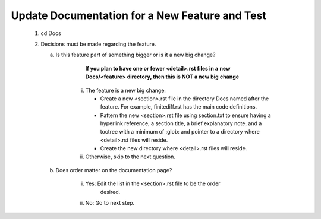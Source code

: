 .. _doc_update:

Update Documentation for a New Feature and Test
===============================================

   #. cd Docs
   #. Decisions must be made regarding the feature.

      a. Is this feature part of something bigger or is it a new big change?
          
             **If you plan to have one or fewer <detail>.rst files in a**
             **new Docs/<feature> directory, then this is NOT a new big** 
             **change**

          i. The feature is a new big change:
             
             * Create a new <section>.rst file in the directory Docs named after the feature.  For example, finitediff.rst has the main code definitions. 

             * Pattern the new <section>.rst file using section.txt to ensure having a hyperlink reference, a section title, a brief explanatory note, and a toctree with a minimum of :glob: and pointer to a directory where <detail>.rst files will reside.

             * Create the new directory where <detail>.rst files will reside.

          #. Otherwise, skip to the next question.

      #. Does order matter on the documentation page?

          i. Yes: Edit the list in the <section>.rst file to be the order
              desired.
             
          #. No: Go to next step.
